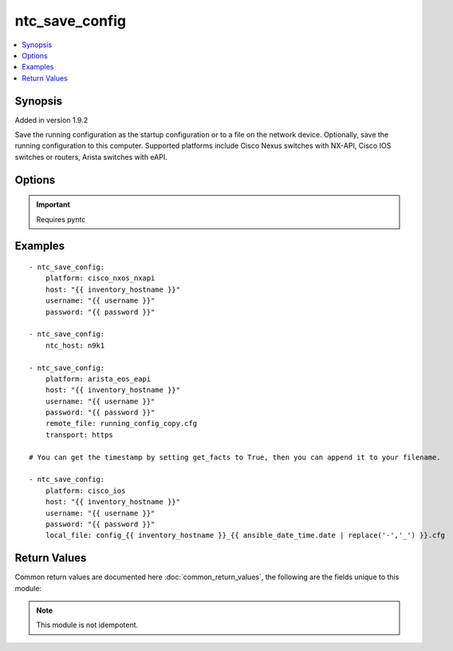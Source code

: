 .. _ntc_save_config:


ntc_save_config
+++++++++++++++

.. contents::
   :local:
   :depth: 1


Synopsis
--------

Added in version 1.9.2

Save the running configuration as the startup configuration or to a file on the network device. Optionally, save the running configuration to this computer.
Supported platforms include Cisco Nexus switches with NX-API, Cisco IOS switches or routers, Arista switches with eAPI.

Options
-------

.. raw:: html

    <table border=1 cellpadding=4>
    <tr>
    <th class="head">parameter</th>
    <th class="head">required</th>
    <th class="head">default</th>
    <th class="head">choices</th>
    <th class="head">comments</th>
    </tr>
            <tr style="text-align:center">
    <td style="vertical-align:middle">host</td>
    <td style="vertical-align:middle">yes</td>
    <td style="vertical-align:middle"></td>
        <td style="vertical-align:middle;text-align:left"><ul style="margin:0;"></ul></td>
        <td style="vertical-align:middle;text-align:left">
      Hostame or IP address of switch.<br>    </td>
    </tr>
            <tr style="text-align:center">
    <td style="vertical-align:middle">local_file</td>
    <td style="vertical-align:middle">no</td>
    <td style="vertical-align:middle"></td>
        <td style="vertical-align:middle;text-align:left"><ul style="margin:0;"></ul></td>
        <td style="vertical-align:middle;text-align:left">
      Name of local file to save the running configuration. If omitted it won't be locally saved.<br>    </td>
    </tr>
            <tr style="text-align:center">
    <td style="vertical-align:middle">ntc_conf_file</td>
    <td style="vertical-align:middle">no</td>
    <td style="vertical-align:middle"></td>
        <td style="vertical-align:middle;text-align:left"><ul style="margin:0;"></ul></td>
        <td style="vertical-align:middle;text-align:left">
      The path to a local NTC configuration file. If omitted, and ntc_host is specified, the system will look for a file given by the path in the environment variable PYNTC_CONF, and then in the users home directory for a file called .ntc.conf.<br>    </td>
    </tr>
            <tr style="text-align:center">
    <td style="vertical-align:middle">ntc_host</td>
    <td style="vertical-align:middle">no</td>
    <td style="vertical-align:middle"></td>
        <td style="vertical-align:middle;text-align:left"><ul style="margin:0;"></ul></td>
        <td style="vertical-align:middle;text-align:left">
      The name of a host as specified in an NTC configuration file.<br>    </td>
    </tr>
            <tr style="text-align:center">
    <td style="vertical-align:middle">password</td>
    <td style="vertical-align:middle">yes</td>
    <td style="vertical-align:middle"></td>
        <td style="vertical-align:middle;text-align:left"><ul style="margin:0;"></ul></td>
        <td style="vertical-align:middle;text-align:left">
      Password used to login to the target device.<br>    </td>
    </tr>
            <tr style="text-align:center">
    <td style="vertical-align:middle">platform</td>
    <td style="vertical-align:middle">yes</td>
    <td style="vertical-align:middle"></td>
        <td style="vertical-align:middle;text-align:left"><ul style="margin:0;"><li>cisco_nxos_nxapi</li><li>cisco_ios</li><li>arista_eos_eapi</li></ul></td>
        <td style="vertical-align:middle;text-align:left">
      Vendor and platform identifier.<br>    </td>
    </tr>
            <tr style="text-align:center">
    <td style="vertical-align:middle">port</td>
    <td style="vertical-align:middle">no</td>
    <td style="vertical-align:middle"></td>
        <td style="vertical-align:middle;text-align:left"><ul style="margin:0;"></ul></td>
        <td style="vertical-align:middle;text-align:left">
      TCP/UDP port to connect to target device. If omitted standard port numbers will be used. 80 for HTTP; 443 for HTTPS; 22 for SSH.<br>    </td>
    </tr>
            <tr style="text-align:center">
    <td style="vertical-align:middle">remote_file</td>
    <td style="vertical-align:middle">no</td>
    <td style="vertical-align:middle"></td>
        <td style="vertical-align:middle;text-align:left"><ul style="margin:0;"></ul></td>
        <td style="vertical-align:middle;text-align:left">
      Name of remote file to save the running configuration. If omitted it will be saved to the startup configuration.<br>    </td>
    </tr>
            <tr style="text-align:center">
    <td style="vertical-align:middle">secret</td>
    <td style="vertical-align:middle">no</td>
    <td style="vertical-align:middle"></td>
        <td style="vertical-align:middle;text-align:left"><ul style="margin:0;"></ul></td>
        <td style="vertical-align:middle;text-align:left">
      Enable secret for devices connecting over SSH.<br>    </td>
    </tr>
            <tr style="text-align:center">
    <td style="vertical-align:middle">transport</td>
    <td style="vertical-align:middle">no</td>
    <td style="vertical-align:middle"></td>
        <td style="vertical-align:middle;text-align:left"><ul style="margin:0;"><li>http</li><li>https</li></ul></td>
        <td style="vertical-align:middle;text-align:left">
      Transport protocol for API. Only needed for NX-API and eAPI. If omitted, platform-specific default will be used.<br>    </td>
    </tr>
            <tr style="text-align:center">
    <td style="vertical-align:middle">username</td>
    <td style="vertical-align:middle">yes</td>
    <td style="vertical-align:middle"></td>
        <td style="vertical-align:middle;text-align:left"><ul style="margin:0;"></ul></td>
        <td style="vertical-align:middle;text-align:left">
      Username used to login to the target device.<br>    </td>
    </tr>
        </table><br>


.. important:: Requires pyntc


Examples
--------

.. raw:: html

    <br/>


::

    - ntc_save_config:
        platform: cisco_nxos_nxapi
        host: "{{ inventory_hostname }}"
        username: "{{ username }}"
        password: "{{ password }}"
    
    - ntc_save_config:
        ntc_host: n9k1
    
    - ntc_save_config:
        platform: arista_eos_eapi
        host: "{{ inventory_hostname }}"
        username: "{{ username }}"
        password: "{{ password }}"
        remote_file: running_config_copy.cfg
        transport: https
    
    # You can get the timestamp by setting get_facts to True, then you can append it to your filename.
    
    - ntc_save_config:
        platform: cisco_ios
        host: "{{ inventory_hostname }}"
        username: "{{ username }}"
        password: "{{ password }}"
        local_file: config_{{ inventory_hostname }}_{{ ansible_date_time.date | replace('-','_') }}.cfg


Return Values
-------------

Common return values are documented here :doc:`common_return_values`, the following are the fields unique to this module:

.. raw:: html

    <table border=1 cellpadding=4>
    <tr>
    <th class="head">name</th>
    <th class="head">despcription</th>
    <th class="head">returned</th>
    <th class="head">type</th>
    <th class="head">sample</th>
    </tr>

        <tr>
        <td> local_file </td>
        <td> The local file path of the saved running config. </td>
        <td align=center> success </td>
        <td align=center> string </td>
        <td align=center> /path/to/config.cfg </td>
    </tr>
            <tr>
        <td> remote_file </td>
        <td> The remote file name of the saved running config. </td>
        <td align=center> success </td>
        <td align=center> string </td>
        <td align=center> config_backup.cfg </td>
    </tr>
            <tr>
        <td> remote_save_successful </td>
        <td> Whether the remote save was successful. May be false if a remote save was unsuccessful because a file with same name already exists. </td>
        <td align=center> success </td>
        <td align=center> bool </td>
        <td align=center> True </td>
    </tr>
        
    </table>
    </br></br>

.. note:: This module is not idempotent.
